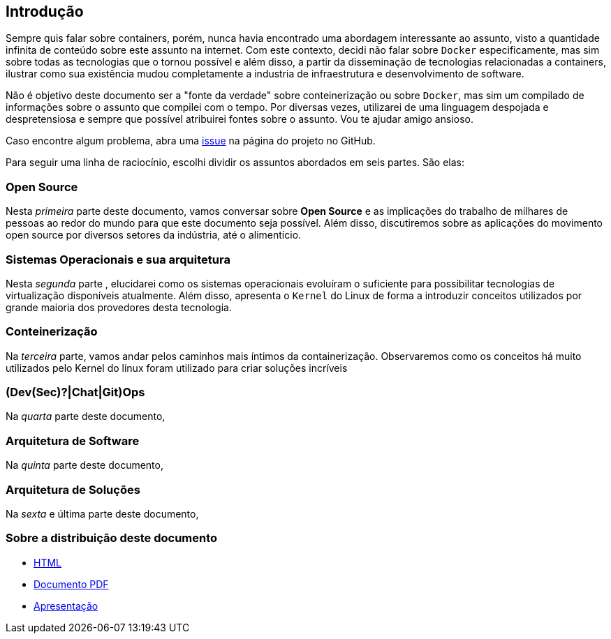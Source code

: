 == Introdução

ifndef::backend-revealjs[]
Sempre quis falar sobre containers, porém, nunca havia encontrado uma abordagem interessante ao assunto, visto a quantidade infinita de conteúdo sobre este assunto na internet. Com este contexto, decidi não falar sobre `Docker` especificamente, mas sim sobre todas as tecnologias que o tornou possível e além disso, a partir da disseminação de tecnologias relacionadas a containers, ilustrar como sua existência mudou completamente a industria de infraestrutura e desenvolvimento de software.

Não é objetivo deste documento ser a "fonte da verdade" sobre conteinerização ou sobre `Docker`, mas sim um compilado de informações sobre o assunto que compilei com o tempo. Por diversas vezes, utilizarei de uma linguagem despojada e despretensiosa e sempre que possível atribuirei fontes sobre o assunto. Vou te ajudar amigo ansioso.

Caso encontre algum problema, abra uma link:https://github.com/fabioluciano/containers-for-anxious-people/issues[issue] na página do projeto no GitHub.

Para seguir uma linha de raciocínio, escolhi dividir os assuntos abordados em seis partes. São elas:
endif::[]

ifdef::backend-revealjs[* Open Source;]
ifndef::backend-revealjs[=== Open Source]
ifndef::backend-revealjs[]
Nesta _primeira_ parte deste documento, vamos conversar sobre *Open Source* e as implicações do trabalho de milhares de pessoas ao redor do mundo para que este documento seja possível. Além disso, discutiremos sobre as aplicações do movimento open source por diversos setores da indústria, até o alimentício.
endif::[]

ifdef::backend-revealjs[* Sistemas Operacionais e sua arquitetura;]
ifndef::backend-revealjs[=== Sistemas Operacionais e sua arquitetura]
ifndef::backend-revealjs[]
Nesta _segunda_ parte , elucidarei como os sistemas operacionais evoluíram o suficiente para possibilitar tecnologias de virtualização disponíveis atualmente. Além disso, apresenta o `Kernel` do Linux de forma a introduzir conceitos utilizados por grande maioria dos provedores desta tecnologia.
endif::[]

ifdef::backend-revealjs[* Conteinerização;]
ifndef::backend-revealjs[=== Conteinerização]
ifndef::backend-revealjs[]
Na _terceira_ parte, vamos andar pelos caminhos mais íntimos da containerização. Observaremos como os conceitos há muito utilizados pelo Kernel do linux foram utilizado para criar soluções incríveis
endif::[]

ifdef::backend-revealjs[* (Dev(Sec)?|Chat|Git)Ops;]
ifndef::backend-revealjs[=== (Dev(Sec)?|Chat|Git)Ops]
ifndef::backend-revealjs[]
Na _quarta_ parte deste documento, 
endif::[]

ifdef::backend-revealjs[* Arquitetura de Software;]
ifndef::backend-revealjs[=== Arquitetura de Software]
ifndef::backend-revealjs[]
Na _quinta_ parte deste documento,
endif::[]

ifdef::backend-revealjs[* Arquitetura de Soluções;]
ifndef::backend-revealjs[=== Arquitetura de Soluções]
ifndef::backend-revealjs[]
Na _sexta_ e última parte deste documento,
endif::[]

=== Sobre a distribuição deste documento
* link:/containers-for-anxious-people/[HTML]
* link:/containers-for-anxious-people/doc.pdf[Documento PDF]
* link:/containers-for-anxious-people/presentation[Apresentação]
